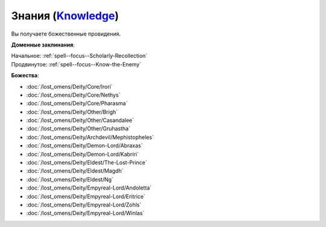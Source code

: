 .. title:: Домен знаний (Knowledge Domain)

.. rst-class:: domain
.. _Domain--Knowledge:

Знания (`Knowledge <https://2e.aonprd.com/Domains.aspx?ID=17>`_)
=============================================================================================================

Вы получаете божественные провидения.

**Доменные заклинания**:

| Начальное: :ref:`spell--focus--Scholarly-Recollection`
| Продвинутое: :ref:`spell--focus--Know-the-Enemy`


**Божества**:

* :doc:`/lost_omens/Deity/Core/Irori`
* :doc:`/lost_omens/Deity/Core/Nethys`
* :doc:`/lost_omens/Deity/Core/Pharasma`
* :doc:`/lost_omens/Deity/Other/Brigh`
* :doc:`/lost_omens/Deity/Other/Casandalee`
* :doc:`/lost_omens/Deity/Other/Gruhastha`
* :doc:`/lost_omens/Deity/Archdevil/Mephistopheles`
* :doc:`/lost_omens/Deity/Demon-Lord/Abraxas`
* :doc:`/lost_omens/Deity/Demon-Lord/Kabriri`
* :doc:`/lost_omens/Deity/Eldest/The-Lost-Prince`
* :doc:`/lost_omens/Deity/Eldest/Magdh`
* :doc:`/lost_omens/Deity/Eldest/Ng`
* :doc:`/lost_omens/Deity/Empyreal-Lord/Andoletta`
* :doc:`/lost_omens/Deity/Empyreal-Lord/Eritrice`
* :doc:`/lost_omens/Deity/Empyreal-Lord/Zohls`
* :doc:`/lost_omens/Deity/Empyreal-Lord/Winlas`
